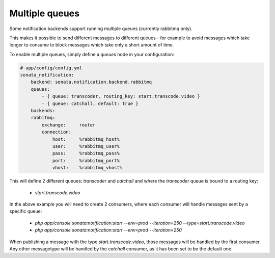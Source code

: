 Multiple queues
===============

Some notification backends support running multiple queues (currently rabbitmq only).

This makes it possible to send different messages to different queues - for example to avoid messages which take longer
to consume to block messages which take only a short amount of time.

To enable multiple queues, simply define a `queues` node in your configuration:

.. code-block:: yaml

    # app/config/config.yml
    sonata_notification: 
        backend: sonata.notification.backend.rabbitmq
        queues: 
            - { queue: transcoder, routing_key: start.transcode.video }
            - { queue: catchall, default: true }
        backends: 
        rabbitmq: 
            exchange:     router
            connection:
                host:     %rabbitmq_host%
                user:     %rabbitmq_user%
                pass:     %rabbitmq_pass%
                port:     %rabbitmq_port%
                vhost:    %rabbitmq_vhost%
                
                
This will define 2 different queues: `transcoder` and `catchall` and where the `transcoder` queue is bound to a routing key:

    - `start.transcode.video`
    
In the above example you will need to create 2 consumers, where each consumer will handle messages sent by a specific queue:

    - `php app/console sonata:notification:start --env=prod --iteration=250 --type=start.transcode.video`
    - `php app/console sonata:notification:start --env=prod --iteration=250`
    
    
When publishing a message with the type `start.transcode.video`, those messages will be handled by the first consumer.
Any other messagetype will be handled by the `catchall` consumer, as it has been set to be the default one.